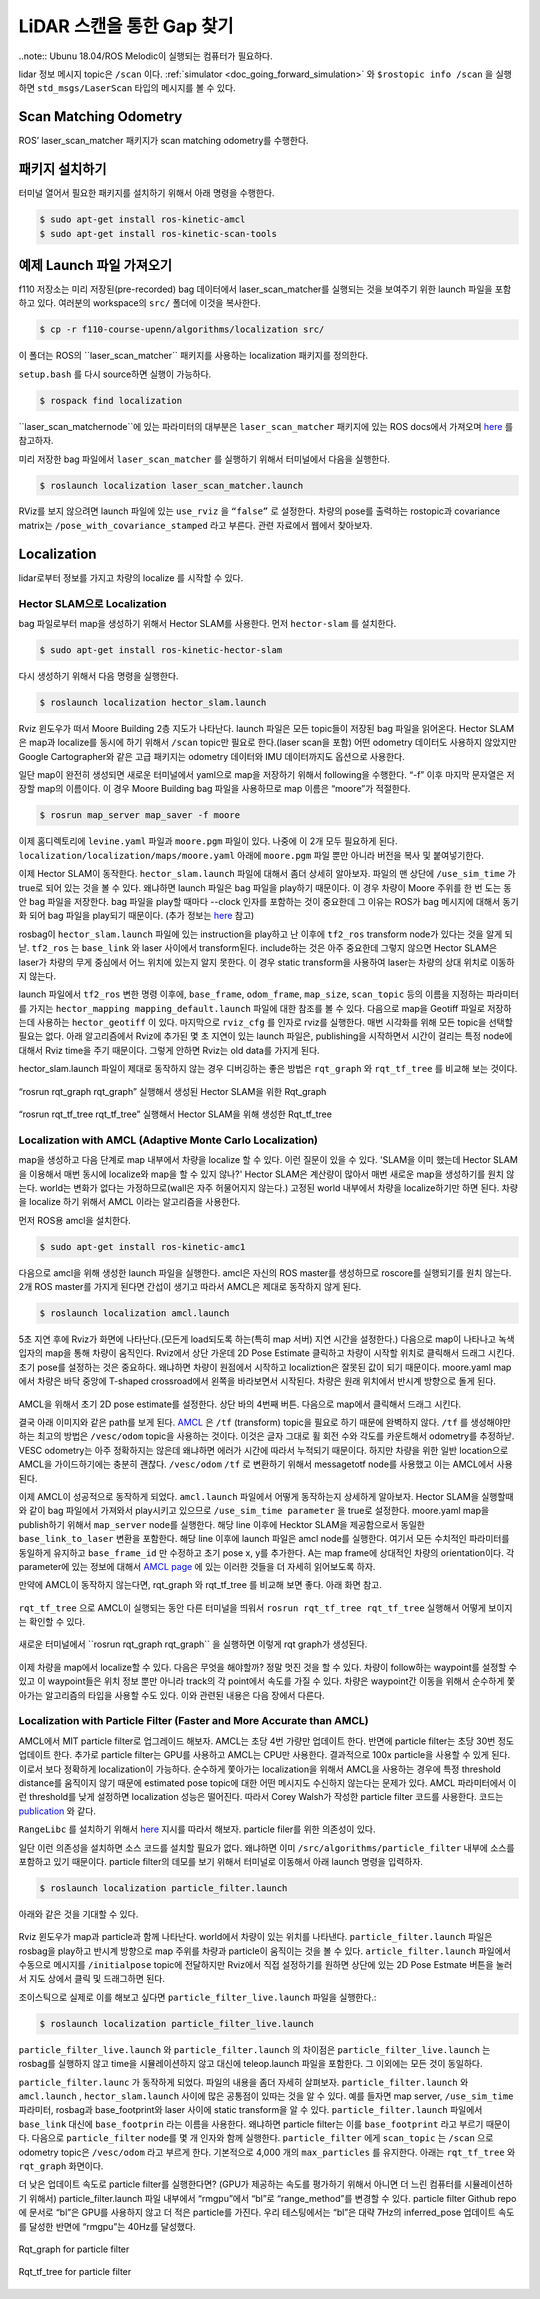 .. _doc_gap_finding:


LiDAR 스캔을 통한 Gap 찾기
======================================

..note:: Ubunu 18.04/ROS Melodic이 실행되는 컴퓨터가 필요하다.

lidar 정보 메시지 topic은 ``/scan`` 이다. :ref:`simulator <doc_going_forward_simulation>` 와 ``$rostopic info /scan​`` 을 실행하면 ``std_msgs/LaserScan`` 타입의 메시지를 볼 수 있다.

Scan Matching Odometry 
------------------------------------------------------
ROS’ ​laser_scan_matcher​ 패키지가 scan matching odometry를 수행한다.

패키지 설치하기
------------------------
터미널 열어서 필요한 패키지를 설치하기 위해서 아래 명령을 수행한다.

.. code-block:: bash

	$ sudo apt-get install ros-kinetic-amcl
	$ sudo apt-get install ros-kinetic-scan-tools

예제 Launch 파일 가져오기
---------------------------------------
f110 저장소는 미리 저장된(pre-recorded) bag 데이터에서 laser_scan_matcher를 실행되는 것을 보여주기 위한 launch 파일을 포함하고 있다. 여러분의 workspace의 ``src/`` 폴더에 이것을 복사한다.

.. code-block:: bash

	$​ cp -r f110-course-upenn/algorithms/localization src/

이 폴더는 ROS의 ​``laser_scan_matcher`` 패키지를 사용하는 localization 패키지를 정의한다.

``setup.bash`` 를 다시 source하면 실행이 가능하다.

.. code-block:: bash

	$​ rospack find localization

​``laser_scan_matcher​node``에 있는 파라미터의 대부분은 ``laser_scan_matcher`` 패키지에 있는 ROS docs에서 가져오며 `here​ <https://wiki.ros.org/laser_scan_matcher#Parameters>`_ 를 참고하자.

미리 저장한 bag 파일에서 ``laser_scan_matcher​`` 를 실행하기 위해서 터미널에서 다음을 실행한다.

.. code-block:: bash

	$ roslaunch localization laser_scan_matcher.launch

RViz를 보지 않으려면 launch 파일에 있는 ``use_rviz`` 을 ``“false”`` 로 설정한다. 차량의 pose를 출력하는 rostopic과 covariance matrix는 ``/pose_with_covariance_stamped`` 라고 부른다. 관련 자료에서 웹에서 찾아보자.

Localization
--------------
lidar로부터 정보를 가지고 차량의 localize 를 시작할 수 있다.

Hector SLAM으로 Localization
^^^^^^^^^^^^^^^^^^^^^^^^^^^^^^^^^
bag 파일로부터 map을 생성하기 위해서 Hector SLAM를 사용한다. 먼저 ``hector-slam`` 를 설치한다.

.. code-block:: bash

	$​ sudo apt-get install ros-kinetic-hector-slam

다시 생성하기 위해서 다음 명령을 실행한다.

.. code-block:: bash

	$​ roslaunch localization hector_slam.launch

Rviz 윈도우가 떠서 Moore Building 2층 지도가 나타난다. launch 파일은 모든 topic들이 저장된 bag 파일을 읽어온다. Hector SLAM은 map과 localize를 동시에 하기 위해서  ``/scan`` topic만 필요로 한다.(laser scan을 포함) 어떤 odometry 데이터도 사용하지 않았지만 Google Cartographer와 같은 고급 패키지는 odometry 데이터와 IMU 데이터까지도 옵션으로 사용한다.

일단 map이 완전히 생성되면 새로운 터미널에서 yaml으로 map을 저장하기 위해서 following을 수행한다. “-f” 이후 마지막 문자열은 저장할 map의 이름이다. 이 경우 Moore Building bag 파일을 사용하므로 map 이름은 “moore”가 적절한다.

.. code-block:: bash

	$​ rosrun map_server map_saver -f moore

이제 홈디렉토리에 ``levine.yaml`` 파일과 ``moore.pgm`` 파일이 있다. 나중에 이 2개 모두 필요하게 된다. ``localization/localization/maps/moore.yaml`` 아래에 ``moore.pgm`` 파일 뿐만 아니라 버전을 복사 및 붙여넣기한다. 

이제 Hector SLAM이 동작한다. ``hector_slam.launch`` 파일에 대해서 좀더 상세히 알아보자. 파일의 맨 상단에 ``/use_sim_time`` 가 true로 되어 있는 것을 볼 수 있다. 왜냐하면 launch 파일은 bag 파일을 play하기 때문이다. 이 경우 차량이 Moore 주위를 한 번 도는 동안 bag 파일을 저장한다. bag 파일을 play할 때마다 --clock 인자를 포함하는 것이 중요한데 그 이유는 ROS가 bag 메시지에 대해서 동기화 되어 bag 파일을 play되기 때문이다. (추가 정보는 `here <https://answers.ros.org/question/12577/when-should-i-need-clock-parameter-on-rosbag-play/%E2%80%8B>`_ 참고)

rosbag이 ``hector_slam.launch`` 파일에 있는 instruction을 play하고 난 이후에 ``tf2_ros`` transform node가 있다는 것을 알게 되낟. ``tf2_ros`` 는 ``base_link`` 와 laser 사이에서 transform된다. include하는 것은 아주 중요한데 그렇지 않으면 Hector SLAM은 laser가 차량의 무게 중심에서 어느 위치에 있는지 알지 못한다. 이 경우 static transform을 사용하여 laser는 차량의 상대 위치로 이동하지 않는다.

launch 파일에서 ``tf2_ros`` 변한 명령 이후에, ``base_frame``, ``odom_frame``, ``map_size``, ``scan_topic`` 등의 이름을 지정하는 파라미터를 가지는 ``hector_mapping mapping_default.launch`` 파일에 대한 참조를 볼 수 있다. 다음으로 map을 Geotiff 파일로 저장하는데 사용하는 ``hector_geotiff`` 이 있다. 마지막으로 ``rviz_cfg`` 를 인자로 rviz를 실행한다. 매번 시각화를 위해 모든 topic을 선택할 필요는 없다. 아래 알고리즘에서 Rviz에 추가된 몇 초 지연이 있는 launch 파일은, publishing을 시작하면서 시간이 걸리는 특정 node에 대해서 Rviz time을 주기 때문이다. 그렇게 안하면 Rviz는 old data를 가지게 된다.

hector_slam.launch 파일이 제대로 동작하지 않는 경우 디버깅하는 좋은 방법은 ``rqt_graph`` 와 ``rqt_tf_tree`` 를 비교해 보는 것이다.


.. figure:: img/hectorslam1.jpg
	:align: center

“rosrun rqt_graph rqt_graph” 실행해서 생성된 Hector SLAM을 위한 Rqt_graph

.. figure:: img/hectorslam2.jpg
	:align: center

“rosrun rqt_tf_tree rqt_tf_tree” 실행해서 Hector SLAM을 위해 생성한 Rqt_tf_tree


Localization with AMCL (Adaptive Monte Carlo Localization)
^^^^^^^^^^^^^^^^^^^^^^^^^^^^^^^^^^^^^^^^^^^^^^^^^^^^^^^^^^^^^^^^^^
map을 생성하고 다음 단계로 map 내부에서 차량을 localize 할 수 있다. 이런 질문이 있을 수 있다. 'SLAM을 이미 했는데 Hector SLAM을 이용해서 매번 동시에 localize와 map을 할 수 있지 않나?' Hector SLAM은 계산량이 많아서 매번 새로운 map을 생성하기를 원치 않는다. world는 변화가 없다는 가정하므로(wall은 자주 허물어지지 않는다.) 고정된 world 내부에서 차량을 localize하기만 하면 된다. 차량을 localize 하기 위해서 AMCL 이라는 알고리즘을 사용한다.

먼저 ROS용 amcl을 설치한다.

.. code-block:: bash

	$ sudo apt-get install ros-kinetic-amc1

다음으로 amcl을 위해 생성한 launch 파일을 실행한다. amcl은 자신의 ROS master를 생성하므로 roscore를 실행되기를 원치 않는다. 2개 ROS master를 가지게 된다면 간섭이 생기고 따라서 AMCL은 제대로 동작하지 않게 된다.

.. code-block:: bash

	$​ roslaunch localization amcl.launch

5초 지연 후에 Rviz가 화면에 나타난다.(모든게 load되도록 하는(특히 map 서버) 지연 시간을 설정한다.) 다음으로 map이 나타나고 녹색 입자의 map을 통해 차량이 움직인다. Rviz에서 상단 가운데 2D Pose Estimate 클릭하고 차량이 시작할 위치로 클릭해서 드래그 시킨다. 초기 pose를 설정하는 것은 중요하다. 왜냐하면 차량이 원점에서 시작하고 localiztion은 잘못된 값이 되기 때문이다. moore.yaml map에서 차량은 바닥 중앙에 T-shaped crossroad에서 왼쪽을 바라보면서 시작된다. 차량은 원래 위치에서 반시계 방향으로 돌게 된다.

.. figure:: img/amcl1.jpg
	:align: center

AMCL을 위해서 초기 2D pose estimate를 설정한다. 상단 바의 4번째 버튼. 다음으로 map에서 클릭해서 드래그 시킨다.

결국 아래 이미지와 같은 path를 보게 된다. `AMCL <http://wiki.ros.org/amcl%E2%80%8B>`_ 은 ``/tf`` (transform) topic을 필요로 하기 때문에 완벽하지 않다. ``/tf`` 를 생성해야만 하는 최고의 방법은 ``/vesc/odom`` topic을 사용하는 것이다. 이것은 글자 그대로 휠 회전 수와 각도를 카운트해서 odometry를 추정하낟. VESC odometry는 아주 정확하지는 않은데 왜냐하면 에러가 시간에 따라서 누적되기 때문이다. 하지만 차량을 위한 일반 location으로 AMCL을 가이드하기에는 충분히 괜찮다. ``/vesc/odom`` ``/tf`` 로 변환하기 위해서 messagetotf node를 사용했고 이는 AMCL에서 사용된다.

이제 AMCL이 성공적으로 동작하게 되었다. ``amcl.launch`` 파일에서 어떻게 동작하는지 상세하게 알아보자. Hector SLAM을 실행할때와 같이 bag 파일에서 가져와서 play시키고 있으므로 ``/use_sim_time parameter`` 을 true로 설정한다. moore.yaml map을 publish하기 위해서 ``map_server`` node를 실행한다. 해당 line 이후에 Hecktor SLAM을 제공함으로서 동일한 ``base_link_to_laser`` 변환을 포함한다. 해당 line 이후에 launch 파일은 amcl node를 실행한다. 여기서 모든 수치적인 파라미터를 동일하게 유지하고 ``base_frame_id`` 만 수정하고 초기 pose x, y를 추가한다. A는 map frame에 상대적인 차량의 orientation이다. 각 parameter에 있는 정보에 대해서 `AMCL page <http://wiki.ros.org/amcl%E2%80%8B>`_ 에 있는 이러한 것들을 더 자세히 읽어보도록 하자.

만약에 AMCL이 동작하지 않는다면, rqt_graph 와 rqt_tf_tree 를 비교해 보면 좋다. 아래 화면 참고.

.. figure:: img/amcl2.jpg

``rqt_tf_tree`` 으로 AMCL이 실행되는 동안 다른 터미널을 띄워서 ``rosrun rqt_tf_tree rqt_tf_tree`` 실행해서 어떻게 보이지는 확인할 수 있다.

.. figure:: img/amcl3.jpg

새로운 터미널에서 ​``rosrun rqt_graph rqt_graph`` 을 실행하면 이렇게 rqt graph가 생성된다.

.. figure:: img/amcl4.jpg

이제 차량을 map에서 localize할 수 있다. 다음은 무엇을 해야할까? 정말 멋진 것을 할 수 있다. 차량이 follow하는 waypoint를 설정할 수 있고 이 waypoint들은 위치 정보 뿐만 아니라 track의 각 point에서 속도를 가질 수 있다. 차량은 waypoint간 이동을 위해서 순수하게 쫓아가는 알고리즘의 타입을 사용할 수도 있다. 이와 관련된 내용은 다음 장에서 다른다.

Localization with Particle Filter (Faster and More Accurate than AMCL)
^^^^^^^^^^^^^^^^^^^^^^^^^^^^^^^^^^^^^^^^^^^^^^^^^^^^^^^^^^^^^^^^^^^^^^^
AMCL에서 MIT particle filter로 업그레이드 해보자. AMCL는 초당 4번 가량만 업데이트 한다. 반면에 particle filter는 초당 30번 정도 업데이트 한다. 추가로 particle filter는 GPU를 사용하고 AMCL는 CPU만 사용한다. 결과적으로 100x particle을 사용할 수 있게 된다. 이로서 보다 정확하게 localization이 가능하다. 순수하게 쫓아가는 localization을 위해서 AMCL을 사용하는 경우에 특정 threshold distance를 움직이지 않기 때문에 estimated pose topic에 대한 어떤 메시지도 수신하지 않는다는 문제가 있다. AMCL 파라미터에서 이런 threshold를 낮게 설정하면 localization 성능은 떨어진다. 따라서 Corey Walsh가 작성한 particle filter 코드를 사용한다. 코드는 `publication <https://arxiv.org/abs/1705.01167>`_ 와 같다.

``RangeLibc`` 를 설치하기 위해서 `here <https://github.com/f1tenth/particle_filter>`_ 지시를 따라서 해보자. particle filer를 위한 의존성이 있다.

일단 이런 의존성을 설치하면 소스 코드를 설치할 필요가 없다. 왜냐하면 이미 ``/src/algorithms/particle_filter`` 내부에 소스를 포함하고 있기 때문이다. particle filter의 데모를 보기 위해서 터미널로 이동해서 아래 launch 명령을 입력하자.

.. code-block:: bash

	$​ roslaunch localization particle_filter.launch

아래와 같은 것을 기대할 수 있다.

.. figure:: img/pf1.jpg
	:align: center

Rviz 윈도우가 map과 particle과 함께 나타난다. world에서 차량이 있는 위치를 나타낸다. ``particle_filter.launch`` 파일은 rosbag을 play하고 반시계 방향으로 map 주위를 차량과 particle이 움직이는 것을 볼 수 있다. ``article_filter.launch`` 파일에서 수동으로 메시지를 ``/initialpose`` topic에 전달하지만 Rviz에서 직접 설정하기를 원하면 상단에 있는 2D Pose Estmate 버튼을 눌러서 지도 상에서 클릭 및 드래그하면 된다.

조이스틱으로 실제로 이를 해보고 싶다면 ``particle_filter_live.launch`` 파일을 실행한다.:

.. code-block:: bash

	$​ roslaunch localization particle_filter_live.launch

``particle_filter_live.launch`` 와 ``particle_filter.launch`` 의 차이점은 ``particle_filter_live.launch`` 는 rosbag를 실행하지 않고 time을 시뮬레이션하지 않고 대신에 teleop.launch 파일을 포함한다. 그 이외에는 모든 것이 동일하다.

``particle_filter.launc`` 가 동작하게 되었다. 파일의 내용을 좀더 자세히 살펴보자. ``particle_filter.launch`` 와 ``amcl.launch`` ,  ``hector_slam.launch`` 사이에 많은 공통점이 있따는 것을 알 수 있다. 예를 들자면 map server, ``/use_sim_time`` 파라미터, rosbag과 base_footprint와 laser 사이에 static transform을 알 수 있다. ``particle_filter.launch`` 파일에서 ``base_link`` 대신에 ``base_footprin`` 라는 이름을 사용한다. 왜냐하면 particle filter는 이를 ``base_footprint`` 라고 부르기 때문이다. 다음으로 ``particle_filter`` node를 몇 개 인자와 함께 실행한다. ``particle_filter`` 에게 ``scan_topic`` 는 ``/scan`` 으로 odometry topic은 ``/vesc/odom`` 라고 부르게 한다. 기본적으로 4,000 개의 ``max_particles`` 를 유지한다. 아래는 ``rqt_tf_tree`` 와 ``rqt_graph`` 화면이다.

더 낮은 업데이트 속도로 particle filter를 실행한다면? (GPU가 제공하는 속도를 평가하기 위해서 아니면 더 느린 컴퓨터를 시뮬레이션하기 위해서) particle_filter.launch 파일 내부에서 “rmgpu”에서 “bl”로 “range_method”를 변경할 수 있다. particle filter Github repo에 문서로 “bl”은 GPU를 사용하지 않고 더 적은 particle를 가진다. 우리 테스팅에서는 “bl”은 대략 7Hz의 inferred_pose 업데이트 속도를 달성한 반면에 “rmgpu”는 40Hz를 달성했다.

.. figure:: img/pf2.jpg
	:align: center

	Rqt_graph for particle filter

.. figure:: img/pf3.jpg
	:align: center

	Rqt_tf_tree for particle filter


